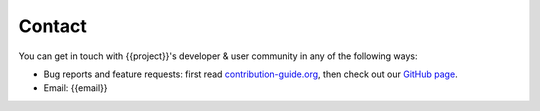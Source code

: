=======
Contact
=======

You can get in touch with {{project}}'s developer & user community in any of the following
ways:

* Bug reports and feature requests: first read `contribution-guide.org
  <http://contribution-guide.org>`_, then check out our `GitHub page
  <https://github.com/{{github_page}}>`_.
* Email: {{email}}